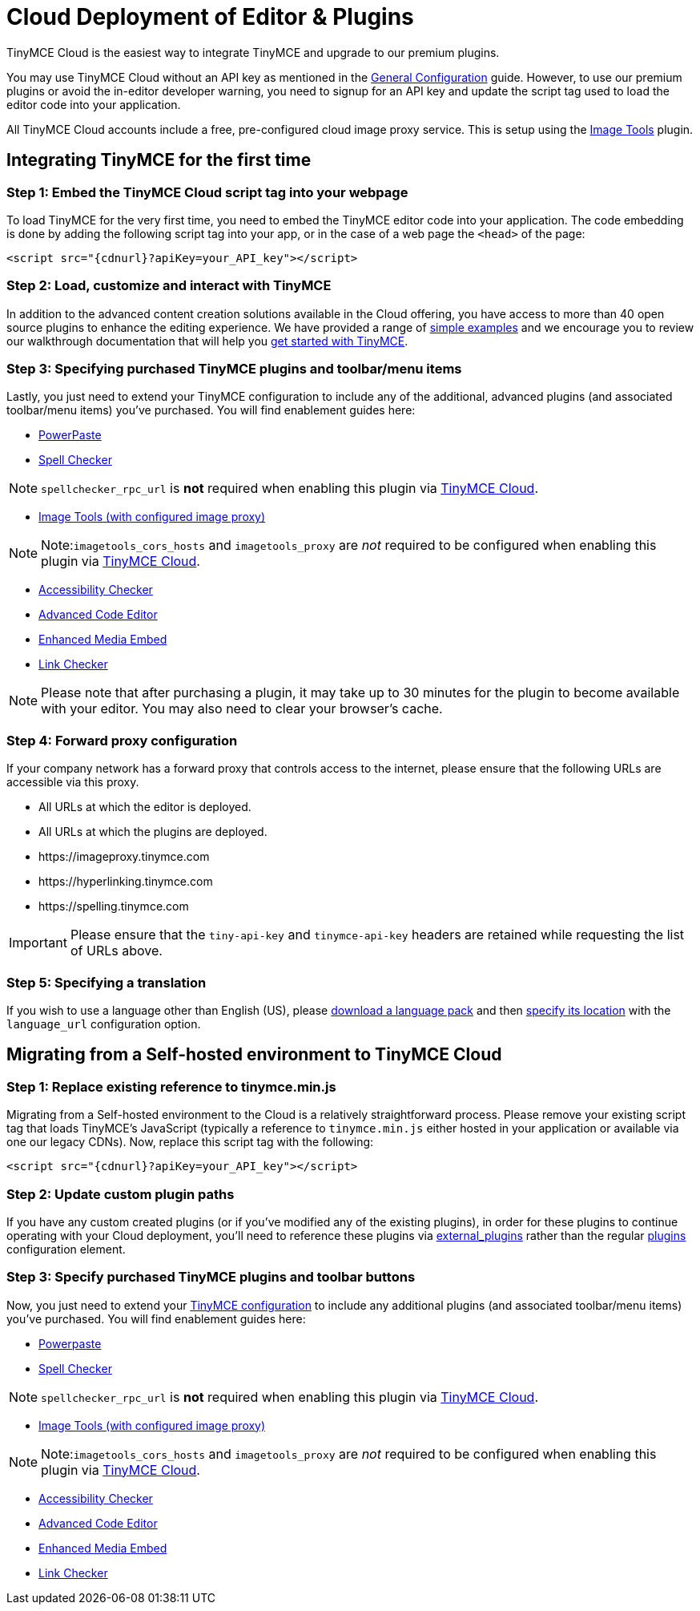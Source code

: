:rootDir: ../
:partialsDir: {rootDir}partials/
:imagesDir: {rootDir}images/
= Cloud Deployment of Editor & Plugins
:description: TinyMCE Cloud customers, you'll be up and running in less than 5 minutes.
:description_short: Learn how to set up the TinyMCE editor via our Cloud, or migrate from a Self-hosted environment.
:keywords: tinymce cloud script textarea apiKey

TinyMCE Cloud is the easiest way to integrate TinyMCE and upgrade to our premium plugins.

You may use TinyMCE Cloud without an API key as mentioned in the link:{baseurl}/general-configuration-guide/[General Configuration] guide. However, to use our premium plugins or avoid the in-editor developer warning, you need to signup for an API key and update the script tag used to load the editor code into your application.

All TinyMCE Cloud accounts include a free, pre-configured cloud image proxy service. This is setup using the link:{baseurl}/plugins/imagetools/[Image Tools] plugin.

[[integrating-tinymce-for-the-first-time]]
== Integrating TinyMCE for the first time
anchor:integratingtinymceforthefirsttime[historical anchor]

[[step-1-embed-the-tinymce-cloud-script-tag-into-your-webpage]]
=== Step 1: Embed the TinyMCE Cloud script tag into your webpage
anchor:step1embedthetinymcecloudscripttagintoyourwebpage[historical anchor]

To load TinyMCE for the very first time, you need to embed the TinyMCE editor code into your application. The code embedding is done by adding the following script tag into your app, or in the case of a web page the `<head>` of the page:

[source,js]
----
<script src="{cdnurl}?apiKey=your_API_key"></script>
----

[[step-2-load-customize-and-interact-with-tinymce]]
=== Step 2: Load, customize and interact with TinyMCE
anchor:step2loadcustomizeandinteractwithtinymce[historical anchor]

In addition to the advanced content creation solutions available in the Cloud offering, you have access to more than 40 open source plugins to enhance the editing experience. We have provided a range of link:{baseurl}/demo/basic-example/[simple examples] and we encourage you to review our walkthrough documentation that will help you link:{baseurl}/quick-start/[get started with TinyMCE].

[[step-3-specifying-purchased-tinymce-plugins-and-toolbarmenu-items]]
=== Step 3: Specifying purchased TinyMCE plugins and toolbar/menu items
anchor:step3specifyingpurchasedtinymcepluginsandtoolbarmenuitems[historical anchor]

Lastly, you just need to extend your TinyMCE configuration to include any of the additional, advanced plugins (and associated toolbar/menu items) you've purchased. You will find enablement guides here:

* link:{baseurl}/plugins/powerpaste/[PowerPaste]
* link:{baseurl}/plugins/tinymcespellchecker/[Spell Checker]

NOTE: `spellchecker_rpc_url` is *not* required when enabling this plugin via link:{baseurl}/cloud-deployment-guide/[TinyMCE Cloud].

* link:{baseurl}/plugins/imagetools/[Image Tools (with configured image proxy)]

[NOTE]
====
Note:``imagetools_cors_hosts`` and `imagetools_proxy` are _not_ required to be configured when enabling this plugin via link:{baseurl}//cloud-deployment-guide/[TinyMCE Cloud].
====

* link:{baseurl}/plugins/a11ychecker/[Accessibility Checker]
* link:{baseurl}/plugins/advcode/[Advanced Code Editor]
* link:{baseurl}/plugins/mediaembed/[Enhanced Media Embed]
* link:{baseurl}/plugins/linkchecker/[Link Checker]

NOTE: Please note that after purchasing a plugin, it may take up to 30 minutes for the plugin to become available with your editor. You may also need to clear your browser's cache.

[[step-4-forward-proxy-configuration]]
=== Step 4: Forward proxy configuration
anchor:step4forwardproxyconfiguration[historical anchor]

If your company network has a forward proxy that controls access to the internet, please ensure that the following URLs are accessible via this proxy.

* All URLs at which the editor is deployed.
* All URLs at which the plugins are deployed.
* \https://imageproxy.tinymce.com
* \https://hyperlinking.tinymce.com
* \https://spelling.tinymce.com

IMPORTANT: Please ensure that the `tiny-api-key` and `tinymce-api-key` headers are retained while requesting the list of URLs above.

[[step-5-specifying-a-translation]]
=== Step 5: Specifying a translation
anchor:step5specifyingatranslation[historical anchor]

If you wish to use a language other than English (US), please https://www.tinymce.com/i18n[download a language pack] and then link:{baseurl}/configure/localization/#language_url[specify its location] with the `language_url` configuration option.

[[migrating-from-a-self-hosted-environment-to-tinymce-cloud]]
== Migrating from a Self-hosted environment to TinyMCE Cloud
anchor:migratingfromaself-hostedenvironmenttotinymcecloud[historical anchor]

[[step-1-replace-existing-reference-to-tinymceminjs]]
=== Step 1: Replace existing reference to tinymce.min.js
anchor:step1replaceexistingreferencetotinymceminjs[historical anchor]

Migrating from a Self-hosted environment to the Cloud is a relatively straightforward process. Please remove your existing script tag that loads TinyMCE's JavaScript (typically a reference to `tinymce.min.js` either hosted in your application or available via one our legacy CDNs). Now, replace this script tag with the following:

[source,js]
----
<script src="{cdnurl}?apiKey=your_API_key"></script>
----

[[step-2-update-custom-plugin-paths]]
=== Step 2: Update custom plugin paths
anchor:step2updatecustompluginpaths[historical anchor]

If you have any custom created plugins (or if you've modified any of the existing plugins), in order for these plugins to continue operating with your Cloud deployment, you'll need to reference these plugins via link:{baseurl}/configure/integration-and-setup/#external_plugins[external_plugins] rather than the regular link:{baseurl}/general-configuration-guide/work-with-plugins/[plugins] configuration element.

[[step-3-specify-purchased-tinymce-plugins-and-toolbar-buttons]]
=== Step 3: Specify purchased TinyMCE plugins and toolbar buttons
anchor:step3specifypurchasedtinymcepluginsandtoolbarbuttons[historical anchor]

Now, you just need to extend your link:{baseurl}/configure/[TinyMCE configuration] to include any additional plugins (and associated toolbar/menu items) you've purchased. You will find enablement guides here:

* link:{baseurl}/plugins/powerpaste/[Powerpaste]
* link:{baseurl}/plugins/tinymcespellchecker/[Spell Checker]

NOTE: `spellchecker_rpc_url` is *not* required when enabling this plugin via link:{baseurl}//cloud-deployment-guide/[TinyMCE Cloud].

* link:{baseurl}/plugins/imagetools/[Image Tools (with configured image proxy)]

[NOTE]
====
Note:``imagetools_cors_hosts`` and `imagetools_proxy` are _not_ required to be configured when enabling this plugin via link:{baseurl}//cloud-deployment-guide/[TinyMCE Cloud].
====

* link:{baseurl}/plugins/a11ychecker/[Accessibility Checker]
* link:{baseurl}/plugins/advcode/[Advanced Code Editor]
* link:{baseurl}/plugins/mediaembed/[Enhanced Media Embed]
* link:{baseurl}/plugins/linkchecker/[Link Checker]

